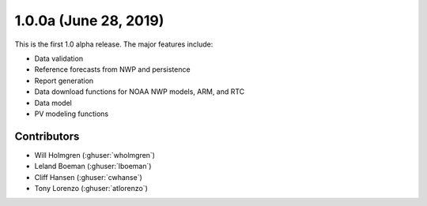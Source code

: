 .. _whatsnew_100a:

1.0.0a (June 28, 2019)
----------------------

This is the first 1.0 alpha release. The major features include:

* Data validation
* Reference forecasts from NWP and persistence
* Report generation
* Data download functions for NOAA NWP models, ARM, and RTC
* Data model
* PV modeling functions


Contributors
~~~~~~~~~~~~
* Will Holmgren (:ghuser:`wholmgren`)
* Leland Boeman (:ghuser:`lboeman`)
* Cliff Hansen (:ghuser:`cwhanse`)
* Tony Lorenzo (:ghuser:`atlorenzo`)
